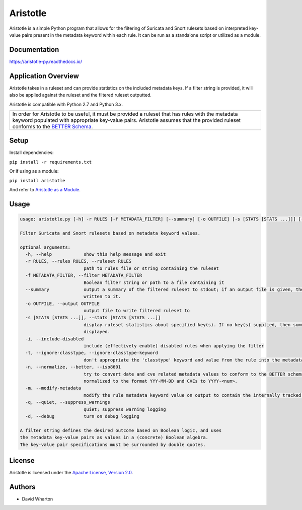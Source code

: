 =========
Aristotle
=========

Aristotle is a simple Python program that allows for the filtering of
Suricata and Snort rulesets based on interpreted key-value pairs present
in the metadata keyword within each rule. It can be run as a standalone
script or utilized as a module.

Documentation
=============

`<https://aristotle-py.readthedocs.io/>`__

Application Overview
====================

Aristotle takes in a ruleset and can provide statistics on the included
metadata keys. If a filter string is provided, it will also be applied
against the ruleset and the filtered ruleset outputted.

Aristotle is compatible with Python 2.7 and Python 3.x.

+------------------------------------------------------------------------------------+
| In order for Aristotle to be useful, it must be provided a ruleset that            |
| has rules with the metadata keyword populated with appropriate key-value           |
| pairs. Aristotle assumes that the provided ruleset conforms to the                 |
| `BETTER Schema <https://better-schema.readthedocs.io/>`__.                         |
+------------------------------------------------------------------------------------+

Setup
=====

Install dependencies:

``pip install -r requirements.txt``

Or if using as a module:

``pip install aristotle``

And refer to `Aristotle as a Module <https://aristotle-py.readthedocs.io/en/latest/module.html>`__.

Usage
=====

.. code:: text

    usage: aristotle.py [-h] -r RULES [-f METADATA_FILTER] [--summary] [-o OUTFILE] [-s [STATS [STATS ...]]] [-i] [-t] [-n] [-m] [-q] [-d]

    Filter Suricata and Snort rulesets based on metadata keyword values.

    optional arguments:
      -h, --help            show this help message and exit
      -r RULES, --rules RULES, --ruleset RULES
                            path to rules file or string containing the ruleset
      -f METADATA_FILTER, --filter METADATA_FILTER
                            Boolean filter string or path to a file containing it
      --summary             output a summary of the filtered ruleset to stdout; if an output file is given, the full, filtered ruleset will still be
                            written to it.
      -o OUTFILE, --output OUTFILE
                            output file to write filtered ruleset to
      -s [STATS [STATS ...]], --stats [STATS [STATS ...]]
                            display ruleset statistics about specified key(s). If no key(s) supplied, then summary statistics for all keys will be
                            displayed.
      -i, --include-disabled
                            include (effectively enable) disabled rules when applying the filter
      -t, --ignore-classtype, --ignore-classtype-keyword
                            don't appropriate the 'classtype' keyword and value from the rule into the metadata structure for filtering and reporting
      -n, --normalize, --better, --iso8601
                            try to convert date and cve related metadata values to conform to the BETTER schema for filtering and statistics. Dates are
                            normalized to the format YYY-MM-DD and CVEs to YYYY-<num>.
      -m, --modify-metadata
                            modify the rule metadata keyword value on output to contain the internally tracked and normalized metadata data.
      -q, --quiet, --suppress_warnings
                            quiet; suppress warning logging
      -d, --debug           turn on debug logging

    A filter string defines the desired outcome based on Boolean logic, and uses
    the metadata key-value pairs as values in a (concrete) Boolean algebra.
    The key-value pair specifications must be surrounded by double quotes.


License
=======

Aristotle is licensed under the `Apache License, Version 2.0 <https://github.com/secureworks/aristotle/blob/master/LICENSE>`__.

Authors
=======

-  David Wharton
